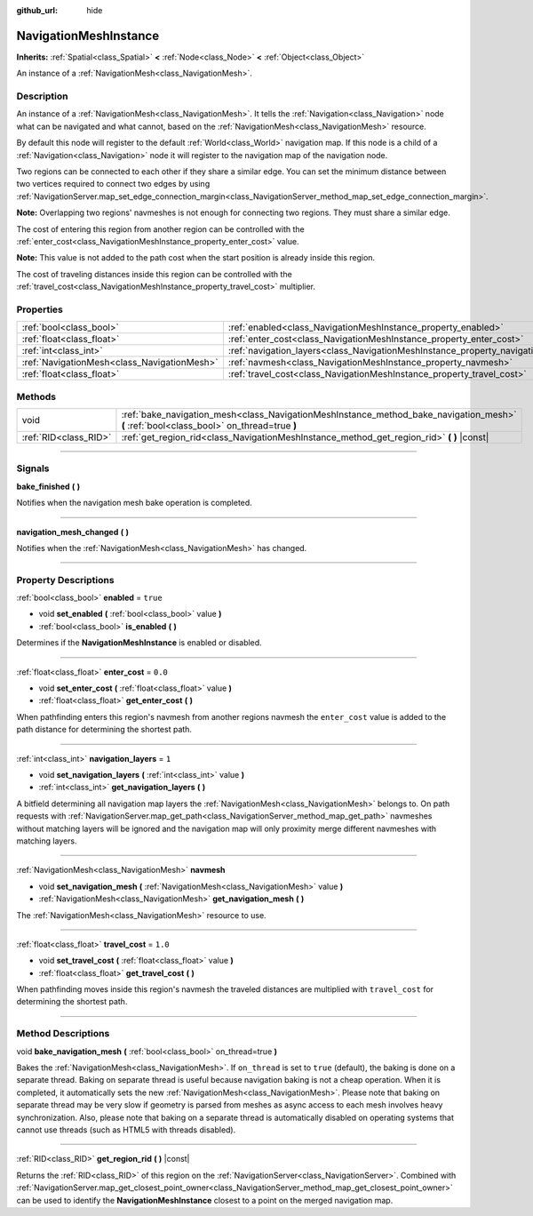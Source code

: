 :github_url: hide

.. DO NOT EDIT THIS FILE!!!
.. Generated automatically from Godot engine sources.
.. Generator: https://github.com/godotengine/godot/tree/3.5/doc/tools/make_rst.py.
.. XML source: https://github.com/godotengine/godot/tree/3.5/doc/classes/NavigationMeshInstance.xml.

.. _class_NavigationMeshInstance:

NavigationMeshInstance
======================

**Inherits:** :ref:`Spatial<class_Spatial>` **<** :ref:`Node<class_Node>` **<** :ref:`Object<class_Object>`

An instance of a :ref:`NavigationMesh<class_NavigationMesh>`.

.. rst-class:: classref-introduction-group

Description
-----------

An instance of a :ref:`NavigationMesh<class_NavigationMesh>`. It tells the :ref:`Navigation<class_Navigation>` node what can be navigated and what cannot, based on the :ref:`NavigationMesh<class_NavigationMesh>` resource.

By default this node will register to the default :ref:`World<class_World>` navigation map. If this node is a child of a :ref:`Navigation<class_Navigation>` node it will register to the navigation map of the navigation node.

Two regions can be connected to each other if they share a similar edge. You can set the minimum distance between two vertices required to connect two edges by using :ref:`NavigationServer.map_set_edge_connection_margin<class_NavigationServer_method_map_set_edge_connection_margin>`.

\ **Note:** Overlapping two regions' navmeshes is not enough for connecting two regions. They must share a similar edge.

The cost of entering this region from another region can be controlled with the :ref:`enter_cost<class_NavigationMeshInstance_property_enter_cost>` value.

\ **Note:** This value is not added to the path cost when the start position is already inside this region.

The cost of traveling distances inside this region can be controlled with the :ref:`travel_cost<class_NavigationMeshInstance_property_travel_cost>` multiplier.

.. rst-class:: classref-reftable-group

Properties
----------

.. table::
   :widths: auto

   +---------------------------------------------+-----------------------------------------------------------------------------------+----------+
   | :ref:`bool<class_bool>`                     | :ref:`enabled<class_NavigationMeshInstance_property_enabled>`                     | ``true`` |
   +---------------------------------------------+-----------------------------------------------------------------------------------+----------+
   | :ref:`float<class_float>`                   | :ref:`enter_cost<class_NavigationMeshInstance_property_enter_cost>`               | ``0.0``  |
   +---------------------------------------------+-----------------------------------------------------------------------------------+----------+
   | :ref:`int<class_int>`                       | :ref:`navigation_layers<class_NavigationMeshInstance_property_navigation_layers>` | ``1``    |
   +---------------------------------------------+-----------------------------------------------------------------------------------+----------+
   | :ref:`NavigationMesh<class_NavigationMesh>` | :ref:`navmesh<class_NavigationMeshInstance_property_navmesh>`                     |          |
   +---------------------------------------------+-----------------------------------------------------------------------------------+----------+
   | :ref:`float<class_float>`                   | :ref:`travel_cost<class_NavigationMeshInstance_property_travel_cost>`             | ``1.0``  |
   +---------------------------------------------+-----------------------------------------------------------------------------------+----------+

.. rst-class:: classref-reftable-group

Methods
-------

.. table::
   :widths: auto

   +-----------------------+------------------------------------------------------------------------------------------------------------------------------------------+
   | void                  | :ref:`bake_navigation_mesh<class_NavigationMeshInstance_method_bake_navigation_mesh>` **(** :ref:`bool<class_bool>` on_thread=true **)** |
   +-----------------------+------------------------------------------------------------------------------------------------------------------------------------------+
   | :ref:`RID<class_RID>` | :ref:`get_region_rid<class_NavigationMeshInstance_method_get_region_rid>` **(** **)** |const|                                            |
   +-----------------------+------------------------------------------------------------------------------------------------------------------------------------------+

.. rst-class:: classref-section-separator

----

.. rst-class:: classref-descriptions-group

Signals
-------

.. _class_NavigationMeshInstance_signal_bake_finished:

.. rst-class:: classref-signal

**bake_finished** **(** **)**

Notifies when the navigation mesh bake operation is completed.

.. rst-class:: classref-item-separator

----

.. _class_NavigationMeshInstance_signal_navigation_mesh_changed:

.. rst-class:: classref-signal

**navigation_mesh_changed** **(** **)**

Notifies when the :ref:`NavigationMesh<class_NavigationMesh>` has changed.

.. rst-class:: classref-section-separator

----

.. rst-class:: classref-descriptions-group

Property Descriptions
---------------------

.. _class_NavigationMeshInstance_property_enabled:

.. rst-class:: classref-property

:ref:`bool<class_bool>` **enabled** = ``true``

.. rst-class:: classref-property-setget

- void **set_enabled** **(** :ref:`bool<class_bool>` value **)**
- :ref:`bool<class_bool>` **is_enabled** **(** **)**

Determines if the **NavigationMeshInstance** is enabled or disabled.

.. rst-class:: classref-item-separator

----

.. _class_NavigationMeshInstance_property_enter_cost:

.. rst-class:: classref-property

:ref:`float<class_float>` **enter_cost** = ``0.0``

.. rst-class:: classref-property-setget

- void **set_enter_cost** **(** :ref:`float<class_float>` value **)**
- :ref:`float<class_float>` **get_enter_cost** **(** **)**

When pathfinding enters this region's navmesh from another regions navmesh the ``enter_cost`` value is added to the path distance for determining the shortest path.

.. rst-class:: classref-item-separator

----

.. _class_NavigationMeshInstance_property_navigation_layers:

.. rst-class:: classref-property

:ref:`int<class_int>` **navigation_layers** = ``1``

.. rst-class:: classref-property-setget

- void **set_navigation_layers** **(** :ref:`int<class_int>` value **)**
- :ref:`int<class_int>` **get_navigation_layers** **(** **)**

A bitfield determining all navigation map layers the :ref:`NavigationMesh<class_NavigationMesh>` belongs to. On path requests with :ref:`NavigationServer.map_get_path<class_NavigationServer_method_map_get_path>` navmeshes without matching layers will be ignored and the navigation map will only proximity merge different navmeshes with matching layers.

.. rst-class:: classref-item-separator

----

.. _class_NavigationMeshInstance_property_navmesh:

.. rst-class:: classref-property

:ref:`NavigationMesh<class_NavigationMesh>` **navmesh**

.. rst-class:: classref-property-setget

- void **set_navigation_mesh** **(** :ref:`NavigationMesh<class_NavigationMesh>` value **)**
- :ref:`NavigationMesh<class_NavigationMesh>` **get_navigation_mesh** **(** **)**

The :ref:`NavigationMesh<class_NavigationMesh>` resource to use.

.. rst-class:: classref-item-separator

----

.. _class_NavigationMeshInstance_property_travel_cost:

.. rst-class:: classref-property

:ref:`float<class_float>` **travel_cost** = ``1.0``

.. rst-class:: classref-property-setget

- void **set_travel_cost** **(** :ref:`float<class_float>` value **)**
- :ref:`float<class_float>` **get_travel_cost** **(** **)**

When pathfinding moves inside this region's navmesh the traveled distances are multiplied with ``travel_cost`` for determining the shortest path.

.. rst-class:: classref-section-separator

----

.. rst-class:: classref-descriptions-group

Method Descriptions
-------------------

.. _class_NavigationMeshInstance_method_bake_navigation_mesh:

.. rst-class:: classref-method

void **bake_navigation_mesh** **(** :ref:`bool<class_bool>` on_thread=true **)**

Bakes the :ref:`NavigationMesh<class_NavigationMesh>`. If ``on_thread`` is set to ``true`` (default), the baking is done on a separate thread. Baking on separate thread is useful because navigation baking is not a cheap operation. When it is completed, it automatically sets the new :ref:`NavigationMesh<class_NavigationMesh>`. Please note that baking on separate thread may be very slow if geometry is parsed from meshes as async access to each mesh involves heavy synchronization. Also, please note that baking on a separate thread is automatically disabled on operating systems that cannot use threads (such as HTML5 with threads disabled).

.. rst-class:: classref-item-separator

----

.. _class_NavigationMeshInstance_method_get_region_rid:

.. rst-class:: classref-method

:ref:`RID<class_RID>` **get_region_rid** **(** **)** |const|

Returns the :ref:`RID<class_RID>` of this region on the :ref:`NavigationServer<class_NavigationServer>`. Combined with :ref:`NavigationServer.map_get_closest_point_owner<class_NavigationServer_method_map_get_closest_point_owner>` can be used to identify the **NavigationMeshInstance** closest to a point on the merged navigation map.

.. |virtual| replace:: :abbr:`virtual (This method should typically be overridden by the user to have any effect.)`
.. |const| replace:: :abbr:`const (This method has no side effects. It doesn't modify any of the instance's member variables.)`
.. |vararg| replace:: :abbr:`vararg (This method accepts any number of arguments after the ones described here.)`
.. |static| replace:: :abbr:`static (This method doesn't need an instance to be called, so it can be called directly using the class name.)`
